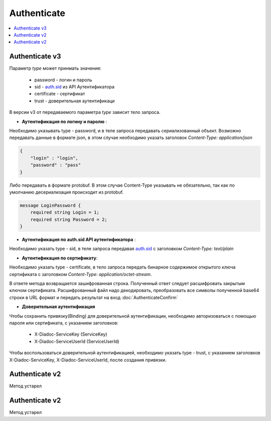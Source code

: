 Authenticate
============

.. contents::
   :local:


Authenticate v3
---------------

.. http:post:: /V3/Authenticate

    :reqheader Authorization: данные, необходимые для :doc:`авторизации <../Authorization>`
    
    :query type: Параметр type обозначает метод, которым пользователь хочет аутентифицироваться. Параметр не может быть пустым и принимает значения

    :statuscode 200: операция успешно завершена;
    :statuscode 400: данные в запросе имеют неверный формат или отсутствуют обязательные параметры;
    :statuscode 401: в запросе отсутствует HTTP-заголовок ``Authorization``, или в этом заголовке отсутствует параметр *ddauth_api_client_id*, или переданный в нем ключ разработчика не зарегистрирован в Диадоке;
    :statuscode 405: используется неподходящий HTTP-метод;
    :statuscode 500: при обработке запроса возникла непредвиденная ошибка.
    
Параметр *type* может принмать значения:
    
    + password - логин и пароль
    + sid - `auth.sid <https://docs-ke.readthedocs.io/ru/latest/auth/auth.sid.html>`__ из API Аутентификатора
    + certificate - сертификат
    + trust - доверительная аутентификаци

В версии v3 от передаваемого параметра *type* зависит тело запроса.

- **Аутентификация по логину и паролю** :
    
Необходимо указывать type - password, и в теле запроса передавать сериализованный объект.
Возможно передавать данные в формате json, в этом случае необходимо указать заголовок *Content-Type: application/json*

.. code-block:: json 
   
    { 
        "login" : "login", 
        "password" : "pass" 
    }

Либо передавать в формате protobuf. В этом случае Content-Type указывать не обязательно, так как по умолчанию десериализация происходит из protobuf.

.. code-block:: protobuf

    message LoginPassword {
        required string Login = 1;
        required string Password = 2;
    }

- **Аутентификация по auth.sid API аутентификатора** :

Необходимо указать type - sid, в теле запроса передавая `auth.sid <https://docs-ke.readthedocs.io/ru/latest/auth/auth.sid.html>`__ c заголовком *Content-Type: text/plain*

- **Аутентификация по сертификату**:

Необходимо указать type - certificate, в тело запроса передать бинарное содержимое открытого ключа сертификата c заголовком 
*Content-Type: application/octet-stream*.

В ответе метода возвращается зашифрованная строка. Полученный ответ следует расшифровать закрытым ключом сертификата. Расшифрованный файл надо декодировать, преобразовать все символы полученной base64 строки в URL формат и передать результат на вход :doc:`AuthenticateConfirm`

- **Доверительная аутентификация**

Чтобы сохранить привязку(Binding) для доверительной аутентификации, необходимо авторизоваться с помощью пароля или сертификата, с указанием заголовков:

    + X-Diadoc-ServiceKey (ServiceKey)
    + X-Diadoc-ServiceUserId (ServiceUserId)

Чтобы воспользоваться доверительной аутентификацией, необходимо указать type - trust, с указанием заголовков X-Diadoc-ServiceKey, X-Diadoc-ServiceUserId, после создания привязки.

Authenticate v2
---------------

Метод устарел

Authenticate v2
---------------

Метод устарел
